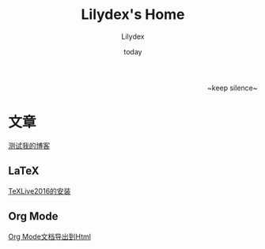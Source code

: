 #+TITLE: Lilydex's Home
#+AUTHOR: Lilydex
#+DATE: today
#+OPTIONS: ^:{}
#+OPTIONS: html-link-use-abs-url:nil html-postamble:auto
#+OPTIONS: html-preamble:t html-scripts:t html-style:t
#+OPTIONS: html5-fancy:nil tex:t
#+CREATOR: <a href="http://www.gnu.org/software/emacs/">Emacs</a> 25.1.1 (<a href="http://orgmode.org">Org</a> mode 8.2.10)
#+HTML_CONTAINER: div
#+HTML_DOCTYPE: xhtml-strict
#+HTML_HEAD: <link rel="stylesheet" href="./css/org-manual.css" type="text/css">
#+HTML_HEAD_EXTRA:
#+HTML_LINK_HOME:
#+HTML_LINK_UP:
#+HTML_MATHJAX:
#+INFOJS_OPT:
#+LATEX_HEADER:

#+BEGIN_HTML
<div style="text-align:right">~keep silence~</div>
#+END_HTML

* 文章
  [[file:./post/test.html][测试我的博客]]
** LaTeX
   [[file:post/texlive2016-install.html][TeXLive2016的安装]]
** Org Mode
   [[./post/org-mode-export2html.html][Org Mode文档导出到Html]]
